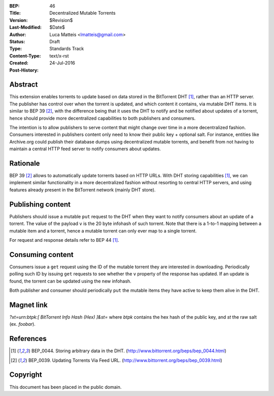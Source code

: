 :BEP: 46
:Title: Decentralized Mutable Torrents
:Version: $Revision$
:Last-Modified: $Date$
:Author:  Luca Matteis <lmatteis@gmail.com>
:Status:  Draft
:Type:    Standards Track
:Content-Type: text/x-rst
:Created: 24-Jul-2016
:Post-History:


Abstract
========

This extension enables torrents to update based on data stored in the BitTorrent DHT [#BEP-44]_, rather than an HTTP server. The publisher has control over when the torrent is updated, and which content it contains, via mutable DHT items. It is similar to BEP 39 [#BEP-39]_, with the difference being that it uses the DHT to notify and be notified about updates of a torrent, hence should provide more decentralized capabilities to both publishers and consumers.

The intention is to allow publishers to serve content that might change over time in a more decentralized fashion. Consumers interested in publishers content only need to know their public key + optional salt. For instance, entities like Archive.org could publish their database dumps using decentralized mutable torrents, and benefit from not having to maintain a central HTTP feed server to notify consumers about updates.

Rationale
=========

BEP 39 [#BEP-39]_ allows to automatically update torrents based on HTTP URLs. With DHT storing capabilities [#BEP-44]_, we can implement similar functionality in a more decentralized fashion without resorting to central HTTP servers, and using features already present in the BitTorrent network (mainly DHT store).


Publishing content
=========

Publishers should issue a mutable ``put`` request to the DHT when they want to notify consumers about an update of a torrent. The value of the payload ``v`` is the 20 byte infohash of such torrent. Note that there is a 1-to-1 mapping between a mutable item and a torrent, hence a mutable torrent can only ever map to a single torrent.

For request and response details refer to BEP 44 [#BEP-44]_.

Consuming content
========

Consumers issue a ``get`` request using the ID of the mutable torrent they are interested in downloading. Periodically polling such ID by issuing ``get`` requests to see whether the ``v`` property of the response has updated. If an update is found, the torrent can be updated using the new infohash.

Both publisher and consumer should periodically ``put`` the mutable items they have active to keep them alive in the DHT.

Magnet link
===========

`?xt=urn:btpk:[ BitTorrent Info Hash (Hex) ]&st=` where `btpk` contains the hex hash of the public key, and `st` the raw salt (ex. `foobar`).


References
==========

.. [#BEP-44] BEP_0044. Storing arbitrary data in the DHT.
   (http://www.bittorrent.org/beps/bep_0044.html)

.. [#BEP-39] BEP_0039. Updating Torrents Via Feed URL.
   (http://www.bittorrent.org/beps/bep_0039.html)


Copyright
=========

This document has been placed in the public domain.



..
   Local Variables:
   mode: indented-text
   indent-tabs-mode: nil
   sentence-end-double-space: t
   fill-column: 70
   coding: utf-8
   End:
